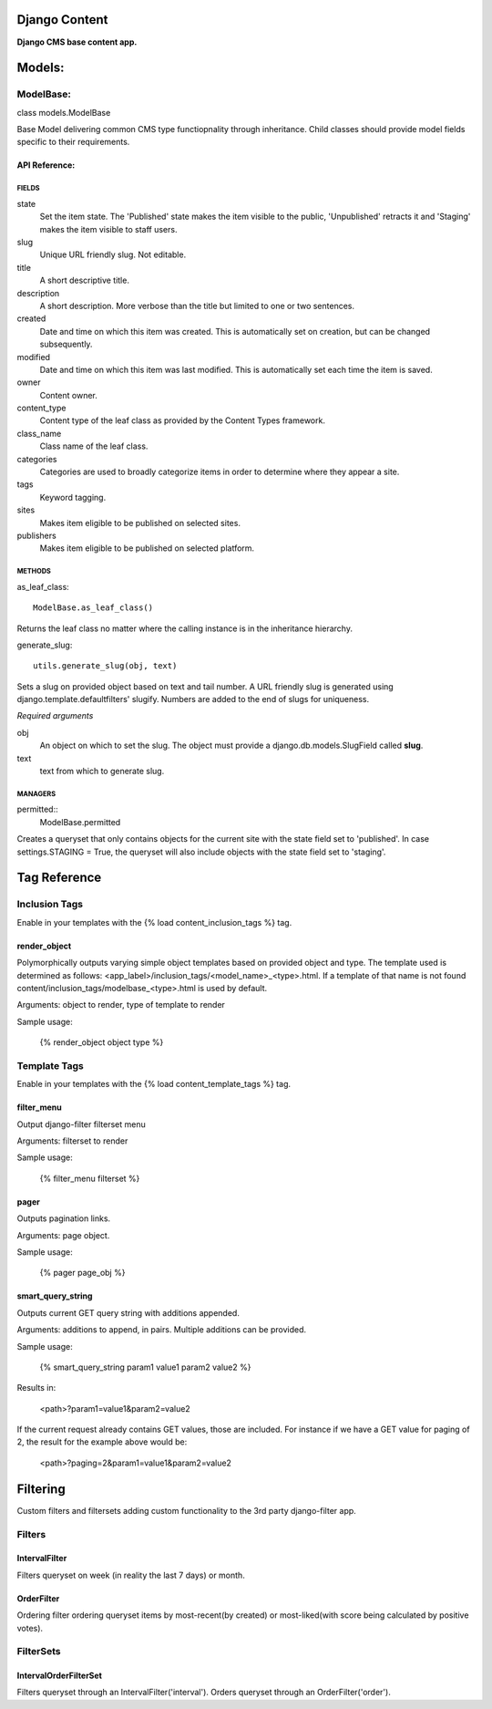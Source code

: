 Django Content
==============
**Django CMS base content app.**


Models:
=======

ModelBase:
----------
class models.ModelBase
    
Base Model delivering common CMS type functiopnality through inheritance.
Child classes should provide model fields specific to their requirements.  


API Reference:
~~~~~~~~~~~~~~

FIELDS
******
state
    Set the item state. The 'Published' state makes the item visible to the public, 'Unpublished' retracts it and 'Staging' makes the item visible to staff users.
slug
    Unique URL friendly slug. Not editable.
title
    A short descriptive title.
description
    A short description. More verbose than the title but limited to one or two sentences.
created
    Date and time on which this item was created. This is automatically set on creation, but can be changed subsequently.
modified
    Date and time on which this item was last modified. This is automatically set each time the item is saved.
owner
    Content owner.
content_type
    Content type of the leaf class as provided by the Content Types framework.
class_name
    Class name of the leaf class.
categories
    Categories are used to broadly categorize items in order to determine where they appear a site.
tags
    Keyword tagging.
sites
    Makes item eligible to be published on selected sites.
publishers
    Makes item eligible to be published on selected platform.

METHODS
*******
as_leaf_class::

    ModelBase.as_leaf_class()
Returns the leaf class no matter where the calling instance is in the inheritance hierarchy.

generate_slug::

    utils.generate_slug(obj, text)
Sets a slug on provided object based on text and tail number. A URL friendly slug is generated using django.template.defaultfilters' slugify. Numbers are added to the end of slugs for uniqueness.

*Required arguments*

obj
    An object on which to set the slug. The object must provide a django.db.models.SlugField called **slug**.

text
    text from which to generate slug.

MANAGERS
********
permitted::
    ModelBase.permitted
Creates a queryset that only contains objects for the current site with the state field set to 'published'. In case settings.STAGING = True, the queryset will also include objects with the state field set to 'staging'.


Tag Reference
=============

Inclusion Tags
--------------

Enable in your templates with the {% load content_inclusion_tags %} tag.

render_object
~~~~~~~~~~~~~
Polymorphically outputs varying simple object templates based on provided object and type.
The template used is determined as follows: <app_label>/inclusion_tags/<model_name>_<type>.html. If a template of that name is not found content/inclusion_tags/modelbase_<type>.html is used by default.

Arguments: object to render, type of template to render 

Sample usage:

    {% render_object object type %}

Template Tags
-------------

Enable in your templates with the {% load content_template_tags %} tag.

filter_menu
~~~~~~~~~~~
Output django-filter filterset menu

Arguments: filterset to render

Sample usage:

    {% filter_menu filterset %}
    
pager
~~~~~
Outputs pagination links.

Arguments: page object.

Sample usage:

    {% pager page_obj %}
    
smart_query_string
~~~~~~~~~~~~~~~~~~
Outputs current GET query string with additions appended. 

Arguments: additions to append, in pairs. Multiple additions can be provided.

Sample usage:

    {% smart_query_string param1 value1 param2 value2 %}

Results in:

    <path>?param1=value1&param2=value2 

If the current request already contains GET values, those are included. For instance if we have a GET value for paging of 2, the result for the example above would be:

    <path>?paging=2&param1=value1&param2=value2


Filtering
=========
Custom filters and filtersets adding custom functionality to the 3rd party django-filter app.

Filters
-------

IntervalFilter
~~~~~~~~~~~~~~
Filters queryset on week (in reality the last 7 days) or month.

    
OrderFilter
~~~~~~~~~~~
Ordering filter ordering queryset items by most-recent(by created) or most-liked(with score being calculated by positive votes).

FilterSets
----------

IntervalOrderFilterSet
~~~~~~~~~~~~~~~~~~~~~~
Filters queryset through an IntervalFilter('interval'). Orders queryset through an OrderFilter('order').
